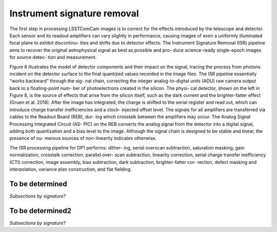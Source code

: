 .. _isr:

############################
Instrument signature removal
############################

The first step in processing LSSTComCam images is to correct for the effects introduced by the telescope and detector. Each sensor and its readout amplifiers can vary slightly in performance, causing images of even a uniformly illuminated focal plane to exhibit discontinu- ities and shifts due to detector effects. The Instrument Signature Removal (ISR) pipeline aims to recover the original astrophysical signal as best as possible and pro- duce science-ready single-epoch images for source detec- tion and measurement.

Figure 8 illustrates the model of detector components and their impact on the signal, tracing the process from photons incident on the detector surface to the final quantized values recorded in the image files. The ISR pipeline essentially “works backward” through the sig- nal chain, correcting the integer analog-to-digital units (ADU) raw camera output back to a floating-point num- ber of photoelectrons created in the silicon. The physi- cal detector, shown on the left in Figure 8, is the source of effects that arise from the silicon itself, such as the dark current and the brighter-fatter effect (Gruen et al. 2018). After the image has integrated, the charge is shifted to the serial register and read out, which can introduce charge transfer inefficiencies and a clock- injected offset level. The signals for all amplifiers are transferred via cables to the Readout Board (REB), dur- ing which crosstalk between the amplifiers may occur. The Analog Signal Processing Integrated Circuit (AS- PIC) on the REB converts the analog signal from the detector into a digital signal, adding both quantization and a bias level to the image. Although the signal chain is designed to be stable and linear, the presence of nu- merous sources of non-linearity indicates otherwise.

The ISR processing pipeline for DP1 performs: dither- ing, serial overscan subtraction, saturation masking, gain normalization, crosstalk correction, parallel over- scan subtraction, linearity correction, serial charge transfer inefficiency (CTI) correction, image assembly, bias subtraction, dark subtraction, brighter-fatter cor- rection, defect masking and interpolation, variance plan construction, and flat fielding.

.. _isr-tbd:

To be determined
================

*Subsections by signature?*


.. _isr-tbd2:

To be determined2
=================

*Subsections by signature?*
